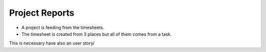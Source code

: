 Project Reports
===============


- A project is feeding from the timesheets.

- The timesheet is created from 3 places but all of them comes from a task.

This is necessary have also an user story/
